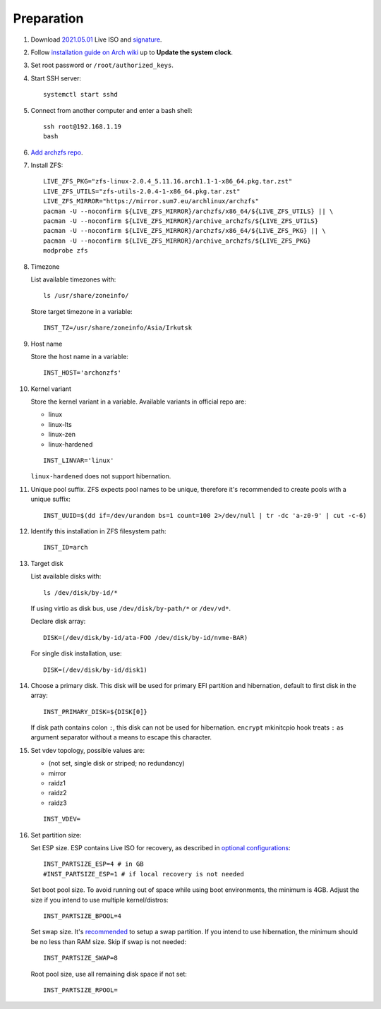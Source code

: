 .. highlight:: sh

Preparation
======================

.. contents:: Table of Contents
   :local:

#. Download
   `2021.05.01 <https://mirrors.ocf.berkeley.edu/archlinux/iso/2021.05.01/archlinux-2021.05.01-x86_64.iso>`__
   Live ISO and `signature <https://archlinux.org/iso/2021.05.01/archlinux-2021.05.01-x86_64.iso.sig>`__.

#. Follow `installation guide on Arch wiki <https://wiki.archlinux.org/title/Installation_guide>`__
   up to **Update the system clock**.

#. Set root password or ``/root/authorized_keys``.
#. Start SSH server::

    systemctl start sshd

#. Connect from another computer
   and enter a bash shell::

    ssh root@192.168.1.19
    bash

#. `Add archzfs repo <../0-archzfs-repo.html>`__.

#.  Install ZFS::

     LIVE_ZFS_PKG="zfs-linux-2.0.4_5.11.16.arch1.1-1-x86_64.pkg.tar.zst"
     LIVE_ZFS_UTILS="zfs-utils-2.0.4-1-x86_64.pkg.tar.zst"
     LIVE_ZFS_MIRROR="https://mirror.sum7.eu/archlinux/archzfs"
     pacman -U --noconfirm ${LIVE_ZFS_MIRROR}/archzfs/x86_64/${LIVE_ZFS_UTILS} || \
     pacman -U --noconfirm ${LIVE_ZFS_MIRROR}/archive_archzfs/${LIVE_ZFS_UTILS}
     pacman -U --noconfirm ${LIVE_ZFS_MIRROR}/archzfs/x86_64/${LIVE_ZFS_PKG} || \
     pacman -U --noconfirm ${LIVE_ZFS_MIRROR}/archive_archzfs/${LIVE_ZFS_PKG}
     modprobe zfs

#. Timezone

   List available timezones with::

    ls /usr/share/zoneinfo/

   Store target timezone in a variable::

    INST_TZ=/usr/share/zoneinfo/Asia/Irkutsk

#. Host name

   Store the host name in a variable::

    INST_HOST='archonzfs'

#. Kernel variant

   Store the kernel variant in a variable.
   Available variants in official repo are:

   - linux
   - linux-lts
   - linux-zen
   - linux-hardened

   ::

    INST_LINVAR='linux'

   ``linux-hardened`` does not support hibernation.

#. Unique pool suffix. ZFS expects pool names to be
   unique, therefore it's recommended to create
   pools with a unique suffix::

    INST_UUID=$(dd if=/dev/urandom bs=1 count=100 2>/dev/null | tr -dc 'a-z0-9' | cut -c-6)

#. Identify this installation in ZFS filesystem path::

    INST_ID=arch

#. Target disk

   List available disks with::

    ls /dev/disk/by-id/*

   If using virtio as disk bus, use
   ``/dev/disk/by-path/*`` or ``/dev/vd*``.

   Declare disk array::

    DISK=(/dev/disk/by-id/ata-FOO /dev/disk/by-id/nvme-BAR)

   For single disk installation, use::

    DISK=(/dev/disk/by-id/disk1)

#. Choose a primary disk. This disk will be used
   for primary EFI partition and hibernation, default to
   first disk in the array::

    INST_PRIMARY_DISK=${DISK[0]}

   If disk path contains colon ``:``, this disk
   can not be used for hibernation. ``encrypt`` mkinitcpio
   hook treats ``:`` as argument separator without a means to
   escape this character.

#. Set vdev topology, possible values are:

   - (not set, single disk or striped; no redundancy)
   - mirror
   - raidz1
   - raidz2
   - raidz3

   ::

    INST_VDEV=

#. Set partition size:

   Set ESP size. ESP contains Live ISO for recovery,
   as described in `optional configurations <4-optional-configuration.html>`__::

    INST_PARTSIZE_ESP=4 # in GB
    #INST_PARTSIZE_ESP=1 # if local recovery is not needed

   Set boot pool size. To avoid running out of space while using
   boot environments, the minimum is 4GB. Adjust the size if you
   intend to use multiple kernel/distros::

    INST_PARTSIZE_BPOOL=4

   Set swap size. It's `recommended <https://chrisdown.name/2018/01/02/in-defence-of-swap.html>`__
   to setup a swap partition. If you intend to use hibernation,
   the minimum should be no less than RAM size. Skip if swap is not needed::

    INST_PARTSIZE_SWAP=8

   Root pool size, use all remaining disk space if not set::

    INST_PARTSIZE_RPOOL=
